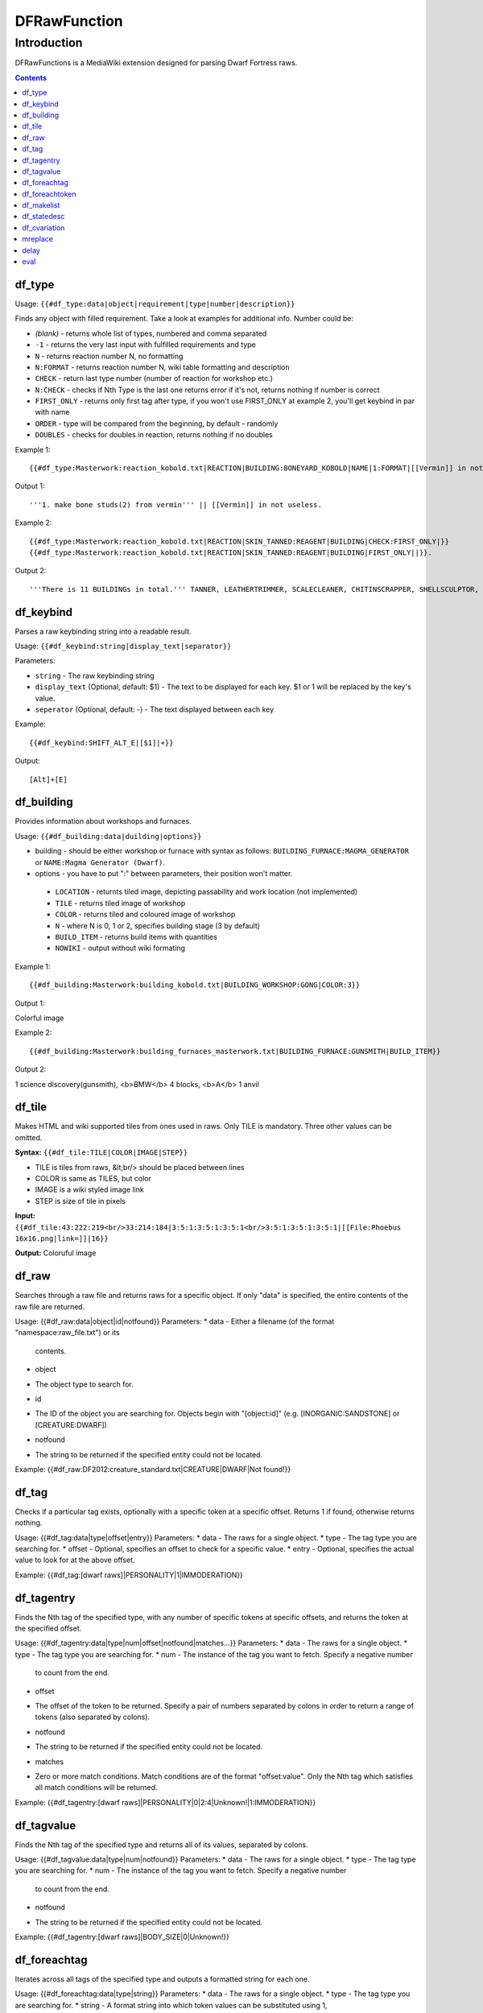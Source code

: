 #############
DFRawFunction
#############

============
Introduction
============

DFRawFunctions is a MediaWiki extension designed for parsing Dwarf
Fortress raws.

.. contents::

df_type
----
Usage: ``{{#df_type:data|object|requirement|type|number|description}}``

Finds any object with filled requirement. Take a look at examples for additional info.
Number could be:

* *(blank)*	
  - returns whole list of types, numbered and comma separated
* ``-1``
  - returns the very last input with fulfilled requirements and type	
* ``N``
  - returns reaction number N, no formatting
* ``N:FORMAT``
  - returns reaction number N, wiki table formatting and description
* ``CHECK``
  - return last type number (number of reaction for workshop etc.)
* ``N:CHECK``
  - checks if Nth Type is the last one returns error if it's not, returns nothing if number is correct
* ``FIRST_ONLY``
  - returns only first tag after type, if you won't use FIRST_ONLY at example 2, you'll get keybind in par with name
* ``ORDER``
  - type will be compared from the beginning, by default - randomly
* ``DOUBLES``
  - checks for doubles in reaction, returns nothing if no doubles

	
Example 1::

{{#df_type:Masterwork:reaction_kobold.txt|REACTION|BUILDING:BONEYARD_KOBOLD|NAME|1:FORMAT|[[Vermin]] in not useless.}}

Output 1::

'''1. make bone studs(2) from vermin''' || [[Vermin]] in not useless.

Example 2::

{{#df_type:Masterwork:reaction_kobold.txt|REACTION|SKIN_TANNED:REAGENT|BUILDING|CHECK:FIRST_ONLY|}}  
{{#df_type:Masterwork:reaction_kobold.txt|REACTION|SKIN_TANNED:REAGENT|BUILDING|FIRST_ONLY||}}.

Output 2::

'''There is 11 BUILDINGs in total.''' TANNER, LEATHERTRIMMER, SCALECLEANER, CHITINSCRAPPER, SHELLSCULPTOR, ALTAR_GRIBLIN, TRAPSHOP, BONECHIPPER, LEATHERUPHOLSTERY, BOMBARDIER, BREEDING_WARREN.


df_keybind
----
Parses a raw keybinding string into a readable result.

Usage: ``{{#df_keybind:string|display_text|separator}}``

Parameters:

* ``string``
  - The raw keybinding string
* ``display_text`` (Optional, default: $1)
  - The text to be displayed for each key. $1 or \1 will be replaced by the key's value.
* ``seperator`` (Optional, default: -)
  - The text displayed between each key

Example::

{{#df_keybind:SHIFT_ALT_E|[$1]|+}}

Output::

[Alt]+[E]

df_building
----
Provides information about workshops and furnaces. 

Usage: ``{{#df_building:data|duilding|options}}``

* building - should be either workshop or furnace with syntax as follows:  ``BUILDING_FURNACE:MAGMA_GENERATOR`` or ``NAME:Magma Generator (Dwarf)``.
* options - you have to put ":" between parameters, their position won't matter.
 * ``LOCATION`` - returnts tiled image, depicting passability and work location (not implemented)
 * ``TILE`` - returns tiled image of workshop
 * ``COLOR`` - returns tiled and coloured image of workshop
 * ``N`` - where N is 0, 1 or 2, specifies building stage (3 by default)
 * ``BUILD_ITEM`` - returns build items with quantities
 * ``NOWIKI`` - output without wiki formating

Example 1::

{{#df_building:Masterwork:building_kobold.txt|BUILDING_WORKSHOP:GONG|COLOR:3}}

Output 1:: 

Colorful image

Example 2::

{{#df_building:Masterwork:building_furnaces_masterwork.txt|BUILDING_FURNACE:GUNSMITH|BUILD_ITEM}}

Output 2:: 

1 science discovery(gunsmith), <b>BMW</b> 4 blocks, <b>A</b> 1 anvil

df_tile
----
Makes HTML and wiki supported tiles from ones used in raws. Only TILE is mandatory. Three other values can be omitted.

**Syntax:** ``{{#df_tile:TILE|COLOR|IMAGE|STEP}}``

* TILE is tiles from raws, &lt;br/> should be placed between lines
* COLOR is same as TILES, but color
* IMAGE is a wiki styled image link
* STEP is size of tile in pixels

**Input:**  ``{{#df_tile:43:222:219<br/>33:214:184|3:5:1:3:5:1:3:5:1<br/>3:5:1:3:5:1:3:5:1|[[File:Phoebus 16x16.png|link=]]|16}}``

**Output:** Coloruful image

df_raw
------
Searches through a raw file and returns raws for a specific object. If
only "data" is specified, the entire contents of the raw file are
returned.

Usage: {{#df_raw:data|object|id|notfound}}
Parameters:
* data
- Either a filename (of the format "namespace:raw_file.txt") or its
  contents.
* object
- The object type to search for.
* id
- The ID of the object you are searching for. Objects begin with
  "[object:id]" (e.g. [INORGANIC:SANDSTONE] or [CREATURE:DWARF])
* notfound
- The string to be returned if the specified entity could not be located.

Example: {{#df_raw:DF2012:creature_standard.txt|CREATURE|DWARF|Not found!}}

df_tag
------
Checks if a particular tag exists, optionally with a specific token at
a specific offset. Returns 1 if found, otherwise returns nothing.

Usage: {{#df_tag:data|type|offset|entry}}
Parameters:
* data
- The raws for a single object.
* type
- The tag type you are searching for.
* offset
- Optional, specifies an offset to check for a specific value.
* entry
- Optional, specifies the actual value to look for at the above offset.

Example: {{#df_tag:[dwarf raws]|PERSONALITY|1|IMMODERATION}}


df_tagentry
-----------
Finds the Nth tag of the specified type, with any number of specific
tokens at specific offsets, and returns the token at the specified
offset.

Usage: {{#df_tagentry:data|type|num|offset|notfound|matches...}}
Parameters:
* data
- The raws for a single object.
* type
- The tag type you are searching for.
* num
- The instance of the tag you want to fetch. Specify a negative number
  to count from the end.
* offset
- The offset of the token to be returned. Specify a pair of numbers
  separated by colons in order to return a range of tokens (also
  separated by colons).
* notfound
- The string to be returned if the specified entity could not be
  located.
* matches
- Zero or more match conditions. Match conditions are of the format
  "offset:value". Only the Nth tag which satisfies all match conditions
  will be returned.

Example: {{#df_tagentry:[dwarf raws]|PERSONALITY|0|2:4|Unknown!|1:IMMODERATION}}


df_tagvalue
-----------
Finds the Nth tag of the specified type and returns all of its values,
separated by colons.

Usage: {{#df_tagvalue:data|type|num|notfound}}
Parameters:
* data
- The raws for a single object.
* type
- The tag type you are searching for.
* num
- The instance of the tag you want to fetch. Specify a negative number
  to count from the end.
* notfound
- The string to be returned if the specified entity could not be
  located.

Example: {{#df_tagentry:[dwarf raws]|BODY_SIZE|0|Unknown!}}


df_foreachtag
-------------
Iterates across all tags of the specified type and outputs a formatted
string for each one.

Usage: {{#df_foreachtag:data|type|string}}
Parameters:
* data
- The raws for a single object.
* type
- The tag type you are searching for.
* string
- A format string into which token values can be substituted using \1,
  \2, ..., \9. The first parameter is the tag name itself. Currently
  does not support more than 9 parameters.

Example: {{#df_foreachtag:[stone raws]|ENVIRONMENT_SPEC|"\2"}}


df_foreachtoken
---------------
Iterates across a set of tokens in specific groups and outputs a
formatted string for each one.

Usage: {{#df_foreachtoken:data|offset|group|string}}
Parameters:
* data
- A colon-separated list of values, usually the output from
  df_tagvalue.
* offset
- How many tokens to ignore from the beginning of the list.
* group
- How many tokens should be parsed at once.
* string
- A format string into which token values can be substituted using \1,
  \2, ..., \9. Currently does not support more than 9 parameters.

Example: {{#df_foreachtoken:
           {{#df_tagvalue:[dwarf raws]|TL_COLOR_MODIFIER|0}}
         |0|2|"\1"}}


df_makelist
-----------
Iterates across all objects in a single raw file and outputs a string
for each one.

Usage: {{#df_makelist:data|object|string|extracts...}}
Parameters:
* data
- Either a filename (of the format "namespace:raw_file.txt") or its
  contents.
* object
- The object type to iterate across.
* string
- A format string into which values can be substituted using \1, \2,
  ..., \9. Currently does not support more than 9 parameters.
* extracts
- Zero or more token extraction parameters. Extraction parameters are
  of the format "type:offset:checkoffset:checkvalue", where the first
  matching tag of "type" will return the token at "offset" if the token
  at "checkoffset" has the value "checkvalue". If "checkoffset" is set
  to -1, the checkvalue is ignored.
- For material definitions, the format "STATE:type:state" can also be
  used, where "type" and "state" are fed into df_statedesc below.
- The order in which the extraction parameters are defined will
  determine the substitution values used - the first will use \1, the
  second will use \2, etc.

Example: {{#df_makelist:[all stone raws]|INORGANIC|"\2 \1"|
           ENVIRONMENT_SPEC:2:1:MAGNETITE|STATE:NAME:SOLID}}


df_statedesc
------------
Parses a material definition and returns its name for a particular
state.

Usage: {{#df_statedesc:data|type|state}}
Parameters:
* data
- The raws for a single material.
* type
- Either NAME or ADJ, to specify whether the noun or adjective form
  should be returned.
* state
- The state type whose name should be returned. Valid values are SOLID,
  POWDER, PASTE, PRESSED, LIQUID, and GAS.

Example: {{#df_statedesc:[stone raw]|NAME|SPOLID}}


df_cvariation
-------------
Parses a creature entry and decodes variation information.

Usage: {{#df_cvariation:data|base|variation...}}
Parameters:
* data
- The raws for a single creature.
* base
- The raw file which contains the "base" creature - either a filename
  (of the format "namespace:raw_file.txt") or its contents.
* variation...
- One or more raw files which contain creature variation data - either
  filenames (of the format "namespace:raw_file.txt") or their contents.

Example: {{#df_cvariation:
           {{#df_raw:DF2012:creature_large_temperate.txt|
             CREATURE|BADGER, GIANT}}|
           DF2012:creature_large_temperate.txt|
           DF2012:cvariation_default.txt}}


mreplace
--------
Performs multiple simple string replacements on the data specified.

Usage: {{#mreplace:data|from|to|from|to|...}}

delay
-----
Returns "{{parm1|parm2|parm3|...}}", intended for delayed evaluation of
templates and parser functions when used with df_foreachtag,
df_foreachtoken, and df_makelist.

Usage: {{#delay:parm1|parm2|parm3|...}}

eval
----
Evaluates all parser functions and template calls in the specified
data. Intended for usage with df_foreachtag, df_foreachtoken, and
df_makelist.

Usage: {{#eval:data}}

